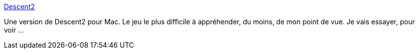 :jbake-type: post
:jbake-status: published
:jbake-title: Descent2
:jbake-tags: software,freeware,jeu,macosx,_mois_juil.,_année_2006
:jbake-date: 2006-07-27
:jbake-depth: ../
:jbake-uri: shaarli/1154034169000.adoc
:jbake-source: https://nicolas-delsaux.hd.free.fr/Shaarli?searchterm=http%3A%2F%2Fhomepage.mac.com%2Fmcotis%2Fd2x%2F&searchtags=software+freeware+jeu+macosx+_mois_juil.+_ann%C3%A9e_2006
:jbake-style: shaarli

http://homepage.mac.com/mcotis/d2x/[Descent2]

Une version de Descent2 pour Mac. Le jeu le plus difficile à appréhender, du moins, de mon point de vue. Je vais essayer, pour voir ...
